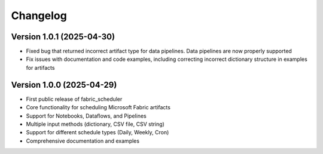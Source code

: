 =========
Changelog
=========

Version 1.0.1 (2025-04-30)
==========================

* Fixed bug that returned incorrect artifact type for data pipelines. Data pipelines are now properly supported
* Fix issues with documentation and code examples, including correcting incorrect dictionary structure in examples for artifacts

Version 1.0.0 (2025-04-29)
==========================

* First public release of fabric_scheduler
* Core functionality for scheduling Microsoft Fabric artifacts
* Support for Notebooks, Dataflows, and Pipelines
* Multiple input methods (dictionary, CSV file, CSV string)
* Support for different schedule types (Daily, Weekly, Cron)
* Comprehensive documentation and examples
